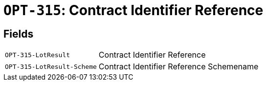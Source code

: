 = `OPT-315`: Contract Identifier Reference
:navtitle: Business Terms

[horizontal]

== Fields
[horizontal]
  `OPT-315-LotResult`:: Contract Identifier Reference
  `OPT-315-LotResult-Scheme`:: Contract Identifier Reference Schemename
